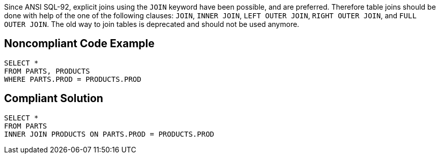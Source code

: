 Since ANSI SQL-92, explicit joins using the ``++JOIN++`` keyword have been possible, and are preferred. Therefore table joins should be done with help of the one of the following clauses: ``++JOIN++``, ``++INNER  JOIN++``, ``++LEFT OUTER  JOIN++``, ``++RIGHT OUTER JOIN++``, and ``++FULL OUTER  JOIN++``. The old way to join tables is deprecated and should not be used anymore.


== Noncompliant Code Example

[source,text]
----
SELECT *
FROM PARTS, PRODUCTS
WHERE PARTS.PROD = PRODUCTS.PROD
----


== Compliant Solution

[source,text]
----
SELECT *
FROM PARTS
INNER JOIN PRODUCTS ON PARTS.PROD = PRODUCTS.PROD
----

